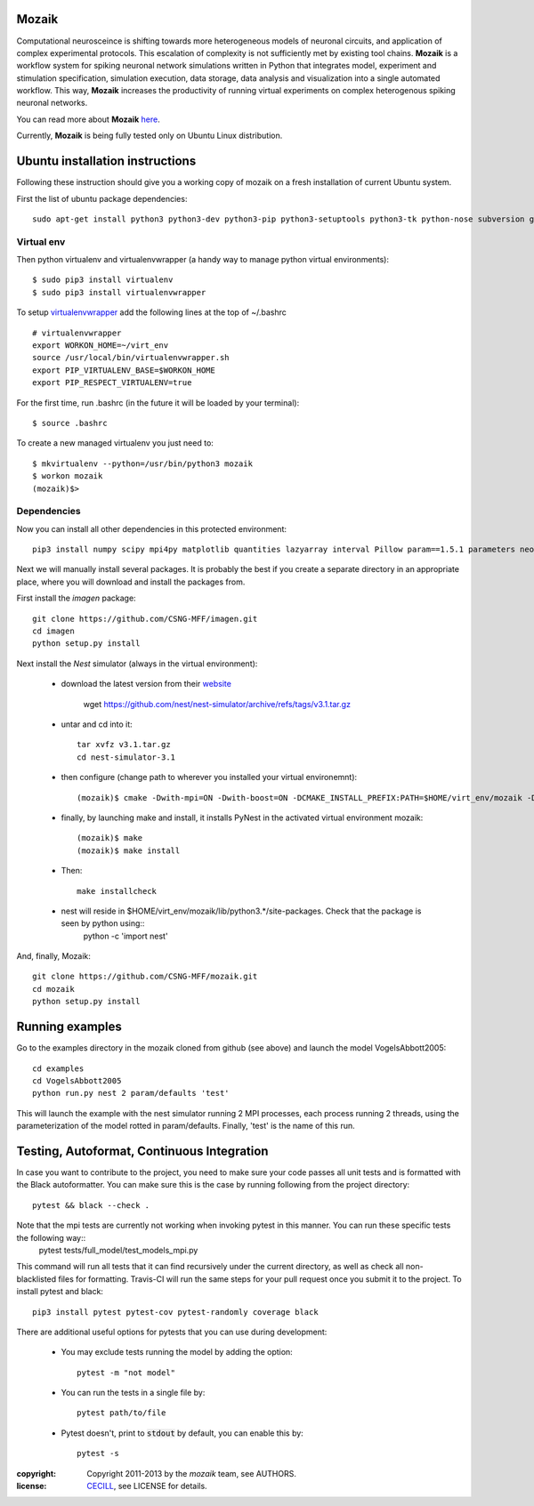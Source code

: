Mozaik
------

Computational neurosceince is shifting towards more heterogeneous models of neuronal circuits, and application of complex experimental protocols. This escalation of complexity is not sufficiently met by existing tool chains. **Mozaik** is a workflow system for spiking neuronal network simulations written in Python that integrates model, experiment and stimulation specification, simulation execution, data storage, data analysis and visualization into a single automated workflow. This way, **Mozaik** increases the productivity of running virtual experiments on complex heterogenous spiking neuronal networks. 

You can read more about **Mozaik** `here <https://www.frontiersin.org/articles/10.3389/fninf.2013.00034/full>`_.

Currently, **Mozaik** is being fully tested only on Ubuntu Linux distribution.

Ubuntu installation instructions
--------------------------------

Following these instruction should give you a working copy of mozaik on a 
fresh installation of current Ubuntu system.

First the list of ubuntu package dependencies::

  sudo apt-get install python3 python3-dev python3-pip python3-setuptools python3-tk python-nose subversion git libopenmpi-dev g++ libjpeg8 libjpeg8-dev libfreetype6 libfreetype6-dev zlib1g-dev libpng++-dev libncurses5 libncurses5-dev libreadline-dev liblapack-dev libblas-dev gfortran libgsl0-dev openmpi-bin python-tk cmake libboost-all-dev


Virtual env
____________

Then python virtualenv and virtualenvwrapper (a handy way to manage python virtual environments)::

$ sudo pip3 install virtualenv
$ sudo pip3 install virtualenvwrapper

To setup `virtualenvwrapper <http://virtualenvwrapper.readthedocs.org/en/latest//>`_ add the following lines at the top of ~/.bashrc ::

    # virtualenvwrapper
    export WORKON_HOME=~/virt_env
    source /usr/local/bin/virtualenvwrapper.sh
    export PIP_VIRTUALENV_BASE=$WORKON_HOME
    export PIP_RESPECT_VIRTUALENV=true

For the first time, run .bashrc (in the future it will be loaded by your terminal)::      

$ source .bashrc

To create a new managed virtualenv you just need to::

    $ mkvirtualenv --python=/usr/bin/python3 mozaik
    $ workon mozaik
    (mozaik)$>
 

Dependencies 
____________

 
Now you can install all other dependencies in this protected environment::

  pip3 install numpy scipy mpi4py matplotlib quantities lazyarray interval Pillow param==1.5.1 parameters neo==0.9.0 cython pynn psutil future requests elephant pytest-xdist pytest-timeout junitparser

Next we will manually install several packages. It is probably the best if you create a separate directory in an appropriate
place, where you will download and install the packages from.

First install the *imagen* package::

  git clone https://github.com/CSNG-MFF/imagen.git
  cd imagen
  python setup.py install

Next install the *Nest* simulator (always in the virtual environment):

    - download the latest version from their `website <http://www.nest-initiative.org/index.php/Software:Download>`_
        
        wget https://github.com/nest/nest-simulator/archive/refs/tags/v3.1.tar.gz
        
    - untar and cd into it::

        tar xvfz v3.1.tar.gz
        cd nest-simulator-3.1
    
    - then configure (change path to wherever you installed your virtual environemnt)::
    
        (mozaik)$ cmake -Dwith-mpi=ON -Dwith-boost=ON -DCMAKE_INSTALL_PREFIX:PATH=$HOME/virt_env/mozaik -Dwith-optimize='-O3' ./
       
    - finally, by launching make and install, it installs PyNest in the activated virtual environment mozaik::
    
        (mozaik)$ make
        (mozaik)$ make install
        
    - Then::
        
        make installcheck
    
    - nest will reside in $HOME/virt_env/mozaik/lib/python3.*/site-packages. Check that the package is seen by python using::
        python -c 'import nest'


And, finally, Mozaik::
    
    git clone https://github.com/CSNG-MFF/mozaik.git
    cd mozaik
    python setup.py install
    

.. _ref-run:


Running examples
----------------

Go to the examples directory in the mozaik cloned from github (see above) and launch the model VogelsAbbott2005::

  cd examples
  cd VogelsAbbott2005
  python run.py nest 2 param/defaults 'test'
  
This will launch the example with the nest simulator running 2 MPI processes, each process running 2 threads, using the parameterization of the model rotted in param/defaults. Finally, 'test' is the name of this run.


Testing, Autoformat, Continuous Integration
-------------------------------------------

In case you want to contribute to the project, you need to make sure your code passes all unit tests and is formatted with the Black autoformatter. You can make sure this is the case by running following from the project directory::

  pytest && black --check .

Note that the mpi tests are currently not working when invoking pytest in this manner. You can run these specific tests the following way::
 pytest tests/full_model/test_models_mpi.py

This command will run all tests that it can find recursively under the current directory, as well as check all non-blacklisted files for formatting. Travis-CI will run the same steps for your pull request once you submit it to the project. To install pytest and black::

  pip3 install pytest pytest-cov pytest-randomly coverage black

There are additional useful options for pytests that you can use during development:

    - You may exclude tests running the model by adding the option::

        pytest -m "not model"
    - You can run the tests in a single file by::

        pytest path/to/file
    - Pytest doesn't, print to :code:`stdout` by default, you can enable this by::

        pytest -s

:copyright: Copyright 2011-2013 by the *mozaik* team, see AUTHORS.
:license: `CECILL <http://www.cecill.info/>`_, see LICENSE for details.

